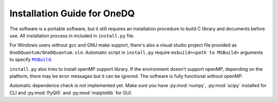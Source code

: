Installation Guide for OneDQ
=============================

The software is a portable software, but it still requires an 
installation procedure to build C library and documents before 
use. All installation process in included in ``install.py`` file. 

For Windows users without gcc and GNU make support, there's also 
a visual studio project file provided as ``OneDQuantum/OneDQuantum.sln``. 
Automatic script in ``install.py`` require ``msbuild=<path to MSBuild>`` 
arguments to specify |MSBuild|_.

.. |MSBuild| replace:: ``MSBuild`` 
.. _MSBuild: https://docs.microsoft.com/en-us/visualstudio/msbuild/msbuild


``install.py`` also tries to install openMP support library. If the 
environment doesn't support openMP, depending on the platform, there may be
error messages but it can be ignored. The software is fully functional 
without openMP. 

Automatic dependence check is not implemented yet. Make sure you have 
:py:mod:`numpy`, :py:mod:`scipy` installed for CLI and 
:py:mod:`PyQt5` and :py:mod:`matplotlib` for GUI. 

.. todo::
   improve install.py and comments on anaconda
